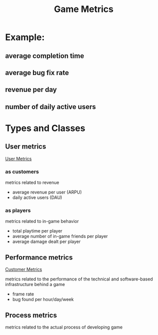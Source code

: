 :PROPERTIES:
:ID:       e3d7c32b-fc51-4bca-99dc-68dc7a107503
:END:
#+title: Game Metrics

* Example:

** average completion time

** average bug fix rate 

** revenue per day

** number of daily active users

* Types and Classes

** User metrics

   [[id:72d3ba76-08d9-4a03-997b-f343f90b211b][User Metrics]]

*** as customers
    metrics related to revenue

    - average revenue per user (ARPU)
    - daily active users (DAU)

*** as players
    metrics related to in-game behavior

    - total playtime per player
    - average number of in-game friends per player
    - average damage dealt per player

** Performance metrics

   [[id:17debe54-39e7-432d-b36f-c2bff6315f85][Customer Metrics]]

   metrics related to the performance of the technical and software-based infrastructure behind a game

   - frame rate
   - bug found per hour/day/week

** Process metrics
   metrics related to the actual process of developing game


   

